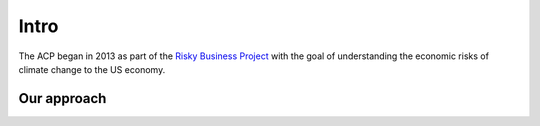 .. intro

Intro
======

The ACP began in 2013 as part of the 
`Risky Business Project <http://riskybusiness.org/>`_ with the goal of 
understanding the economic risks of climate change to the US economy. 




Our approach
------------

.. image:: imgs/approach.png